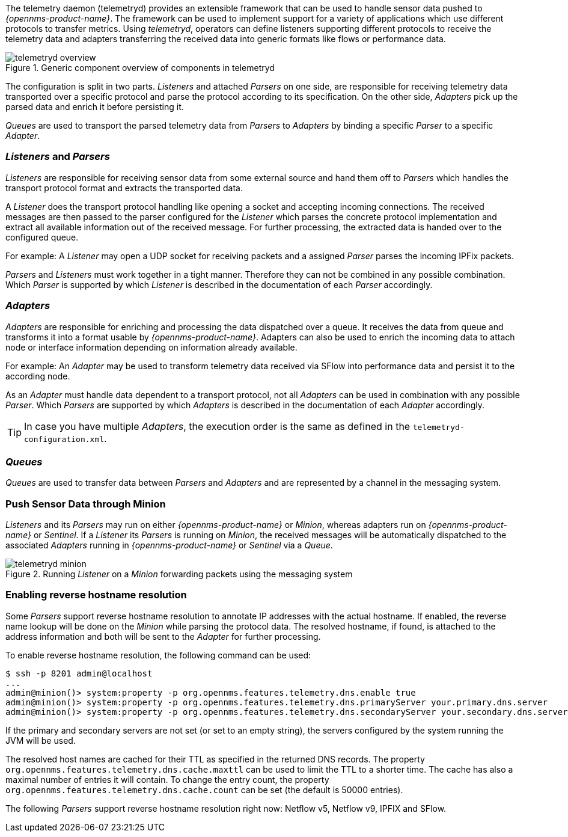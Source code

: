 
// Allow GitHub image rendering
:imagesdir: ../../images

The telemetry daemon (telemetryd) provides an extensible framework that can be used to handle sensor data pushed to _{opennms-product-name}_.
The framework can be used to implement support for a variety of applications which use different protocols to transfer metrics.
Using _telemetryd_, operators can define listeners supporting different protocols to receive the telemetry data and adapters transferring the received data into generic formats like flows or performance data.

.Generic component overview of components in telemetryd
image::telemetryd/telemetryd-overview.png[]

The configuration is split in two parts.
_Listeners_ and attached _Parsers_ on one side, are responsible for receiving telemetry data transported over a specific protocol and parse the protocol according to its specification.
On the other side, _Adapters_ pick up the parsed data and enrich it before persisting it.

_Queues_ are used to transport the parsed telemetry data from _Parsers_ to _Adapters_ by binding a specific _Parser_ to a specific _Adapter_.

=== _Listeners_ and _Parsers_
_Listeners_ are responsible for receiving sensor data from some external source and hand them off to _Parsers_ which handles the transport protocol format and extracts the transported data.

A _Listener_ does the transport protocol handling like opening a socket and accepting incoming connections.
The received messages are then passed to the parser configured for the _Listener_ which parses the concrete protocol implementation and extract all available information out of the received message.
For further processing, the extracted data is handed over to the configured queue.

For example: A _Listener_ may open a UDP socket for receiving packets and a assigned _Parser_ parses the incoming IPFix packets.

_Parsers_ and _Listeners_ must work together in a tight manner.
Therefore they can not be combined in any possible combination.
Which _Parser_ is supported by which _Listener_ is described in the documentation of each _Parser_ accordingly.

=== _Adapters_
_Adapters_ are responsible for enriching and processing the data dispatched over a queue.
It receives the data from queue and transforms it into a format usable by _{opennms-product-name}_.
Adapters can also be used to enrich the incoming data to attach node or interface information depending on information already available.

For example: An _Adapter_ may be used to transform telemetry data received via SFlow into performance data and persist it to the according node.

As an _Adapter_ must handle data dependent to a transport protocol, not all _Adapters_ can be used in combination with any possible
_Parser_.
Which _Parsers_ are supported by which _Adapters_ is described in the documentation of each _Adapter_ accordingly.

TIP: In case you have multiple _Adapters_, the execution order is the same as defined in the `telemetryd-configuration.xml`.

=== _Queues_
_Queues_ are used to transfer data between _Parsers_ and _Adapters_ and are represented by a channel in the messaging system.

=== Push Sensor Data through Minion
_Listeners_ and its _Parsers_ may run on either _{opennms-product-name}_ or _Minion_, whereas adapters run on _{opennms-product-name}_ or _Sentinel_.
If a _Listener_ its _Parsers_ is running on _Minion_, the received messages will be automatically dispatched to the associated _Adapters_ running in _{opennms-product-name}_ or _Sentinel_ via a _Queue_.

.Running _Listener_ on a _Minion_ forwarding packets using the messaging system
image::telemetryd/telemetryd-minion.png[]

[[telemetryd-reverse-hostname-resolution]]
=== Enabling reverse hostname resolution
Some _Parsers_ support reverse hostname resolution to annotate IP addresses with the actual hostname.
If enabled, the reverse name lookup will be done on the _Minion_ while parsing the protocol data.
The resolved hostname, if found, is attached to the address information and both will be sent to the _Adapter_ for further processing.

To enable reverse hostname resolution, the following command can be used:
[source]
----
$ ssh -p 8201 admin@localhost
...
admin@minion()> system:property -p org.opennms.features.telemetry.dns.enable true
admin@minion()> system:property -p org.opennms.features.telemetry.dns.primaryServer your.primary.dns.server
admin@minion()> system:property -p org.opennms.features.telemetry.dns.secondaryServer your.secondary.dns.server
----

If the primary and secondary servers are not set (or set to an empty string), the servers configured by the system running the JVM will be used.

The resolved host names are cached for their TTL as specified in the returned DNS records.
The property `org.opennms.features.telemetry.dns.cache.maxttl` can be used to limit the TTL to a shorter time.
The cache has also a maximal number of entries it will contain.
To change the entry count, the property `org.opennms.features.telemetry.dns.cache.count` can be set (the default is 50000 entries).

The following _Parsers_ support reverse hostname resolution right now: Netflow v5, Netflow v9, IPFIX and SFlow.
